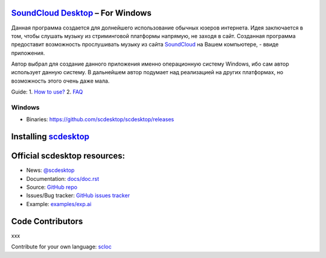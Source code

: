 ============================================================
`SoundCloud Desktop <https://soundcloud.com>`_ – For Windows
============================================================

Данная программа создается для долнейшего использование обычных юзеров интернета. 
Идея заключается в том, чтобы слушать музыку из стриминговой платформы напрямую, не заходя в сайт. 
Созданная программа предоставит возможность прослушивать музыку из сайта `SoundCloud <https://soundcloud.com>`_ на Вашем компьютере, - ввиде приложения.

Автор выбрал для создание данного приложения именно операционную систему Windows, ибо сам автор использует данную систему.
В дальнейшем автор подумает над реализацией на других платформах, но возможность этого очень даже мала.

.. image:: ./source/assets/img/doc/window.png
	:align: center
	:alt: Window

Guide:
1. `How to use? <https://github.com/scdesktop/scdesktop/wiki/How-to-use>`_
2. `FAQ <https://github.com/scdesktop/scdesktop/wiki/FAQ>`_

-------
Windows
-------

- Binaries: `<https://github.com/scdesktop/scdesktop/releases>`_

=======================================================
Installing `scdesktop <https://git-scm.com/downloads>`_
=======================================================

.. code:: shell
	$ git clone https://github.com/scdesktop/scdesktop.git
	$ cd scdesktop
	$ npm install && npm start

=============================
Official scdesktop resources:
=============================

- News: `@scdesktop <https://t.me/scdesktop>`_
- Documentation: `docs/doc.rst <https://github.com/scdesktop/scdesktop/tree/master/docs/doc.rst>`_
- Source: `GitHub repo <https://github.com/scdesktop/scdesktop>`_
- Issues/Bug tracker: `GitHub issues tracker <https://github.com/scdesktop/scdesktop/issues>`_
- Example: `examples/exp.ai <https://github.com/scdesktop/scdesktop/tree/master/examples/exp.ai>`_

=================
Code Contributors
=================

xxx

Contribute for your own language: `scloc <https://github.com/scdesktop/scdesktop-locales>`_
